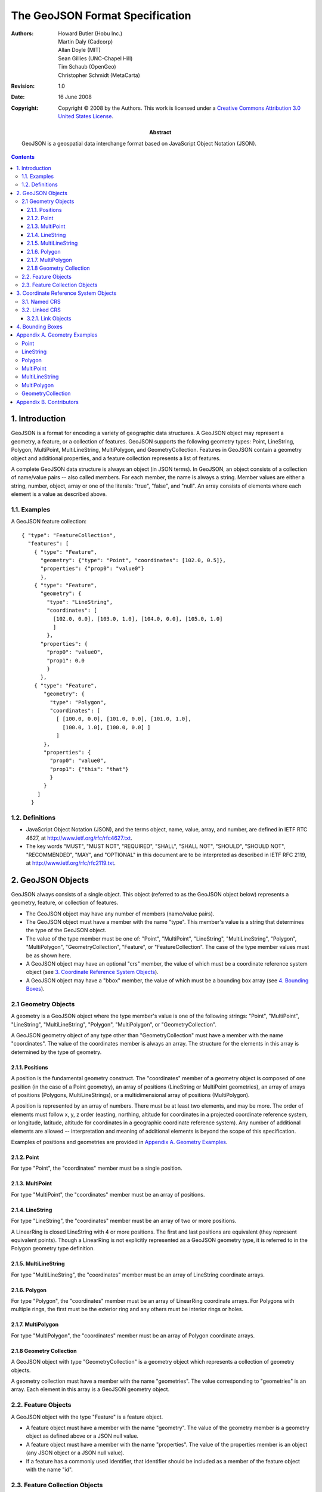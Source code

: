 ================================
The GeoJSON Format Specification
================================

:Abstract: 
  GeoJSON is a geospatial data interchange format based on JavaScript Object
  Notation (JSON).

:Authors:
  Howard Butler (Hobu Inc.),
  Martin Daly (Cadcorp),
  Allan Doyle (MIT),
  Sean Gillies (UNC-Chapel Hill),
  Tim Schaub (OpenGeo),
  Christopher Schmidt (MetaCarta)

:Revision: 1.0
:Date: 16 June 2008

:Copyright: Copyright |copy| 2008 by the Authors. This work is licensed under a `Creative Commons Attribution 3.0
  United States License`__.

.. |copy| unicode:: 0xA9 .. copyright sign
.. __: http://creativecommons.org/licenses/by/3.0/us/

.. contents::

1. Introduction
===============

GeoJSON is a format for encoding a variety of geographic data structures.  A
GeoJSON object may represent a geometry, a feature, or a collection of
features.  GeoJSON supports the following geometry types: Point, LineString,
Polygon, MultiPoint, MultiLineString, MultiPolygon, and GeometryCollection.
Features in GeoJSON contain a geometry object and additional properties, and a
feature collection represents a list of features.

A complete GeoJSON data structure is always an object (in JSON terms). In
GeoJSON, an object consists of a collection of name/value pairs -- also called
members. For each member, the name is always a string. Member values are either
a string, number, object, array or one of the literals: "true", "false", and
"null". An array consists of elements where each element is a value as
described above. 

1.1. Examples
-------------

A GeoJSON feature collection::

  { "type": "FeatureCollection",
    "features": [
      { "type": "Feature",
        "geometry": {"type": "Point", "coordinates": [102.0, 0.5]},
        "properties": {"prop0": "value0"}
        },
      { "type": "Feature",
        "geometry": {
          "type": "LineString",
          "coordinates": [
            [102.0, 0.0], [103.0, 1.0], [104.0, 0.0], [105.0, 1.0]
            ]
          },
        "properties": {
          "prop0": "value0",
          "prop1": 0.0
          }
        },
      { "type": "Feature",
         "geometry": {
           "type": "Polygon",
           "coordinates": [
             [ [100.0, 0.0], [101.0, 0.0], [101.0, 1.0],
               [100.0, 1.0], [100.0, 0.0] ]
             ]
         },
         "properties": {
           "prop0": "value0",
           "prop1": {"this": "that"}
           }
         }
       ]
     }

1.2. Definitions
----------------

* JavaScript Object Notation (JSON), and the terms object, name, value, array,
  and number, are defined in IETF RTC 4627, at
  http://www.ietf.org/rfc/rfc4627.txt.

* The key words "MUST", "MUST NOT", "REQUIRED", "SHALL", "SHALL NOT", "SHOULD",
  "SHOULD NOT", "RECOMMENDED", "MAY", and "OPTIONAL" in this document are to be
  interpreted as described in IETF RFC 2119, at
  http://www.ietf.org/rfc/rfc2119.txt.

2. GeoJSON Objects
==================

GeoJSON always consists of a single object. This object (referred to as the
GeoJSON object below) represents a geometry, feature, or collection of
features.

* The GeoJSON object may have any number of members (name/value pairs).

* The GeoJSON object must have a member with the name "type". This member's
  value is a string that determines the type of the GeoJSON object.

* The value of the type member must be one of: "Point", "MultiPoint",
  "LineString", "MultiLineString", "Polygon", "MultiPolygon",
  "GeometryCollection", "Feature", or "FeatureCollection". The case of the type
  member values must be as shown here.

* A GeoJSON object may have an optional "crs" member, the value of which must
  be a coordinate reference system object (see `3. Coordinate Reference System
  Objects`_).

* A GeoJSON object may have a "bbox" member, the value of which must be a
  bounding box array (see `4. Bounding Boxes`_).

2.1 Geometry Objects
--------------------

A geometry is a GeoJSON object where the type member's value is one of the
following strings: "Point", "MultiPoint", "LineString", "MultiLineString",
"Polygon", "MultiPolygon", or "GeometryCollection".

A GeoJSON geometry object of any type other than "GeometryCollection" must have
a member with the name "coordinates". The value of the coordinates member is
always an array. The structure for the elements in this array is determined by
the type of geometry.

2.1.1. Positions
................

A position is the fundamental geometry construct. The "coordinates" member of a
geometry object is composed of one position (in the case of a Point geometry),
an array of positions (LineString or MultiPoint geometries), an array of arrays
of positions (Polygons, MultiLineStrings), or a multidimensional array of
positions (MultiPolygon).

A position is represented by an array of numbers. There must be at least two
elements, and may be more. The order of elements must follow x, y, z order
(easting, northing, altitude for coordinates in a projected coordinate
reference system, or longitude, latitude, altitude for coordinates in a
geographic coordinate reference system). Any number of additional elements are
allowed -- interpretation and meaning of additional elements is beyond the
scope of this specification.

Examples of positions and geometries are provided in `Appendix A. Geometry
Examples`_.

2.1.2. Point
............

For type "Point", the "coordinates" member must be a single position.

2.1.3. MultiPoint
.................

For type "MultiPoint", the "coordinates" member must be an array of positions.

2.1.4. LineString
.................

For type "LineString", the "coordinates" member must be an array of two or more
positions.

A LinearRing is closed LineString with 4 or more positions. The first and last
positions are equivalent (they represent equivalent points). Though a
LinearRing is not explicitly represented as a GeoJSON geometry type, it is
referred to in the Polygon geometry type definition.

2.1.5. MultiLineString
......................

For type "MultiLineString", the "coordinates" member must be an array of
LineString coordinate arrays.

2.1.6. Polygon
..............

For type "Polygon", the "coordinates" member must be an array of LinearRing
coordinate arrays. For Polygons with multiple rings, the first must be the
exterior ring and any others must be interior rings or holes.

2.1.7. MultiPolygon
...................

For type "MultiPolygon", the "coordinates" member must be an array of Polygon
coordinate arrays.

2.1.8 Geometry Collection
.........................

A GeoJSON object with type "GeometryCollection" is a geometry object which
represents a collection of geometry objects.

A geometry collection must have a member with the name "geometries". The value
corresponding to "geometries" is an array. Each element in this array is a
GeoJSON geometry object.

2.2. Feature Objects
--------------------

A GeoJSON object with the type "Feature" is a feature object.

* A feature object must have a member with the name "geometry". The value of
  the geometry member is a geometry object as defined above or a JSON null
  value.

* A feature object must have a member with the name "properties". The value of
  the properties member is an object (any JSON object or a JSON null value).

* If a feature has a commonly used identifier, that identifier should be
  included as a member of the feature object with the name "id".

2.3. Feature Collection Objects
-------------------------------

A GeoJSON object with the type "FeatureCollection" is a feature collection
object.

An object of type "FeatureCollection" must have a member with the name
"features". The value corresponding to "features" is an array. Each element in
the array is a feature object as defined above.

3. Coordinate Reference System Objects
======================================

The coordinate reference system (CRS) of a GeoJSON object is determined by its
"crs" member (referred to as the CRS object below). If an object has no crs
member, then its parent or grandparent object's crs member may be acquired. If
no crs member can be so acquired, the default CRS shall apply to the GeoJSON
object.

* The default CRS is a geographic coordinate reference system, using the WGS84
  datum, and with longitude and latitude units of decimal degrees.

* The value of a member named "crs" must be a JSON object (referred to as the
  CRS object below) or JSON null. If the value of CRS is null, no CRS can be
  assumed.

* The crs member should be on the top-level GeoJSON object in a hierarchy (in
  feature collection, feature, geometry order) and should not be repeated or
  overridden on children or grandchildren of the object.

* A non-null CRS object has two mandatory members: "type" and "properties".

* The value of the type member must be a string, indicating the type of CRS
  object.

* The value of the properties member must be an object.

* CRS shall not change coordinate ordering (see `2.1.1. Positions`_).

3.1. Named CRS
--------------

A CRS object may indicate a coordinate reference system by name. In this case,
the value of its "type" member must be the string "name". The value of its
"properties" member must be an object containing a "name" member. The value of
that "name" member must be a string identifying a coordinate reference system.
OGC CRS URNs such as "urn\:ogc:def:crs:OGC:1.3:CRS84" shall be preferred over
legacy identifiers such as "EPSG:4326"::

  "crs": {
    "type": "name",
    "properties": {
      "name": "urn:ogc:def:crs:OGC:1.3:CRS84"
      }
    }

3.2. Linked CRS
---------------

A CRS object may link to CRS parameters on the Web. In this case, the value of
its "type" member must be the string "link", and the value of its "properties"
member must be a Link object (see `3.2.1. Link Objects`_).

3.2.1. Link Objects
...................

A link object has one required member: "href", and one optional member: "type".

The value of the required "href" member must be a dereferenceable URI.

The value of the optional "type" member must be a string that hints at the
format used to represent CRS parameters at the provided URI. Suggested values
are: "proj4", "ogcwkt", "esriwkt", but others can be used::

  "crs": {
    "type": "link", 
    "properties": {
      "href": "http://example.com/crs/42",
      "type": "proj4"
      }
    }
    
Relative links may be used to direct processors to CRS parameters in an
auxiliary file::

  "crs": {
    "type": "link",
    "properties": {
      "href": "data.crs",
      "type": "ogcwkt"
      }
    }

4. Bounding Boxes
=================

To include information on the coordinate range for geometries, features, or
feature collections, a GeoJSON object may have a member named "bbox". The value
of the bbox member must be a 2*n array where n is the number of dimensions
represented in the contained geometries, with the lowest values for all axes
followed by the highest values. The axes order of a bbox follows the axes order
of geometries. In addition, the coordinate reference system for the bbox is
assumed to match the coordinate reference system of the GeoJSON object of which
it is a member.

Example of a bbox member on a feature::

  { "type": "Feature",
    "bbox": [-180.0, -90.0, 180.0, 90.0],
    "geometry": {
      "type": "Polygon",
      "coordinates": [[
        [-180.0, 10.0], [20.0, 90.0], [180.0, -5.0], [-30.0, -90.0]
        ]]
      }
    ...
    }

Example of a bbox member on a feature collection::

  { "type": "FeatureCollection",
    "bbox": [100.0, 0.0, 105.0, 1.0],
    "features": [
      ...
      ] 
    }

Appendix A. Geometry Examples
=============================

Each of the examples below represents a complete GeoJSON object. Note that
unquoted whitespace is not significant in JSON. Whitespace is used in the
examples to help illustrate the data structures, but is not required.

Point
-----

Point coordinates are in x, y order (easting, northing for projected
coordinates, longitude, latitude for geographic coordinates)::

  { "type": "Point", "coordinates": [100.0, 0.0] }

LineString
----------

Coordinates of LineString are an array of positions (see `2.1.1. Positions`_)::

  { "type": "LineString",
    "coordinates": [ [100.0, 0.0], [101.0, 1.0] ]
    }

Polygon
-------

Coordinates of a Polygon are an array of LinearRing coordinate arrays. The
first element in the array represents the exterior ring. Any subsequent
elements represent interior rings (or holes).

No holes::

  { "type": "Polygon",
    "coordinates": [
      [ [100.0, 0.0], [101.0, 0.0], [101.0, 1.0], [100.0, 1.0], [100.0, 0.0] ]
      ]
   }

With holes::

  { "type": "Polygon",
    "coordinates": [
      [ [100.0, 0.0], [101.0, 0.0], [101.0, 1.0], [100.0, 1.0], [100.0, 0.0] ],
      [ [100.2, 0.2], [100.8, 0.2], [100.8, 0.8], [100.2, 0.8], [100.2, 0.2] ]
      ]
   }

MultiPoint
----------

Coordinates of a MultiPoint are an array of positions::

  { "type": "MultiPoint",
    "coordinates": [ [100.0, 0.0], [101.0, 1.0] ]
    }

MultiLineString
---------------

Coordinates of a MultiLineString are an array of LineString coordinate arrays::

  { "type": "MultiLineString",
    "coordinates": [
        [ [100.0, 0.0], [101.0, 1.0] ],
        [ [102.0, 2.0], [103.0, 3.0] ]
      ]
    }

MultiPolygon
------------

Coordinates of a MultiPolygon are an array of Polygon coordinate arrays::

  { "type": "MultiPolygon",
    "coordinates": [
      [[[102.0, 2.0], [103.0, 2.0], [103.0, 3.0], [102.0, 3.0], [102.0, 2.0]]],
      [[[100.0, 0.0], [101.0, 0.0], [101.0, 1.0], [100.0, 1.0], [100.0, 0.0]],
       [[100.2, 0.2], [100.8, 0.2], [100.8, 0.8], [100.2, 0.8], [100.2, 0.2]]]
      ]
    }

GeometryCollection
------------------

Each element in the geometries array of a GeometryCollection is one of the
geometry objects described above::

  { "type": "GeometryCollection",
    "geometries": [
      { "type": "Point",
        "coordinates": [100.0, 0.0]
        },
      { "type": "LineString",
        "coordinates": [ [101.0, 0.0], [102.0, 1.0] ]
        }
    ]
  }

Appendix B. Contributors
========================

The GeoJSON format specification is the product of discussion on the GeoJSON
list:

http://lists.geojson.org/listinfo.cgi/geojson-geojson.org
